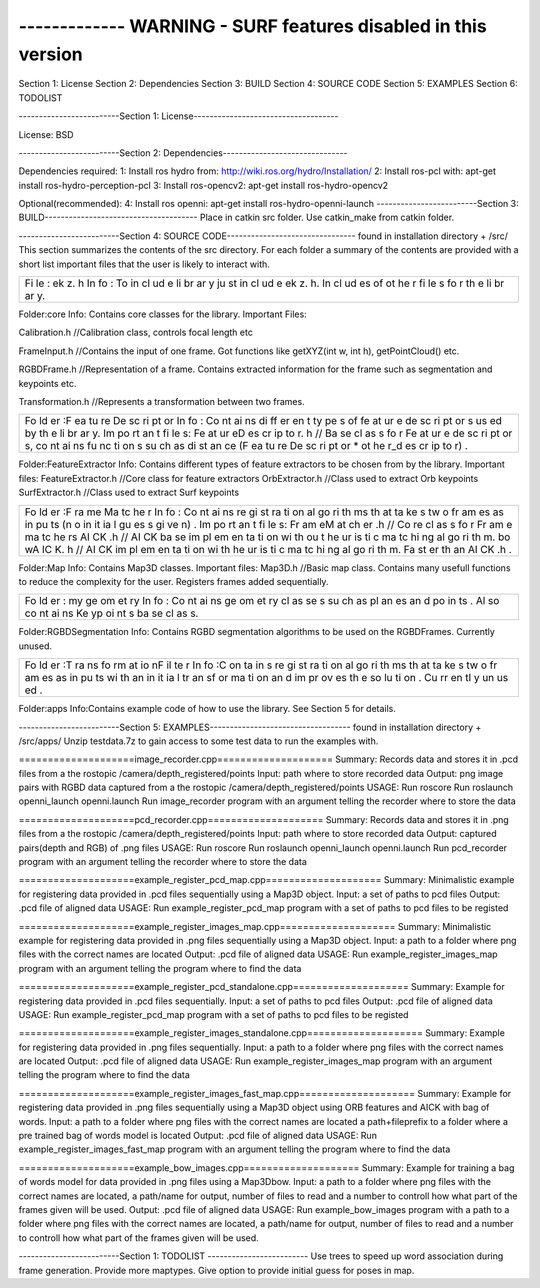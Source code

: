 ------------- WARNING - SURF features disabled in this version
----------------

Section 1: License Section 2: Dependencies Section 3: BUILD Section 4:
SOURCE CODE Section 5: EXAMPLES Section 6: TODOLIST

-------------------------Section 1:
License------------------------------------

License: BSD

-------------------------Section 2:
Dependencies-------------------------------

Dependencies required: 1: Install ros hydro from:
http://wiki.ros.org/hydro/Installation/ 2: Install ros-pcl with: apt-get
install ros-hydro-perception-pcl 3: Install ros-opencv2: apt-get install
ros-hydro-opencv2

Optional(recommended): 4: Install ros openni: apt-get install
ros-hydro-openni-launch -------------------------Section 3:
BUILD-------------------------------------- Place in catkin src folder.
Use catkin\_make from catkin folder.

-------------------------Section 4: SOURCE
CODE-------------------------------- found in installation directory +
/src/ This section summarizes the contents of the src directory. For
each folder a summary of the contents are provided with a short list
important files that the user is likely to interact with.

+----+
| Fi |
| le |
| :  |
| ek |
| z. |
| h  |
| In |
| fo |
| :  |
| To |
| in |
| cl |
| ud |
| e  |
| li |
| br |
| ar |
| y  |
| ju |
| st |
| in |
| cl |
| ud |
| e  |
| ek |
| z. |
| h. |
| In |
| cl |
| ud |
| es |
| of |
| ot |
| he |
| r  |
| fi |
| le |
| s  |
| fo |
| r  |
| th |
| e  |
| li |
| br |
| ar |
| y. |
+----+

Folder:core Info: Contains core classes for the library. Important
Files:

Calibration.h //Calibration class, controls focal length etc

FrameInput.h //Contains the input of one frame. Got functions like
getXYZ(int w, int h), getPointCloud() etc.

RGBDFrame.h //Representation of a frame. Contains extracted information
for the frame such as segmentation and keypoints etc.

Transformation.h //Represents a transformation between two frames.

+----+
| Fo |
| ld |
| er |
| :F |
| ea |
| tu |
| re |
| De |
| sc |
| ri |
| pt |
| or |
| In |
| fo |
| :  |
| Co |
| nt |
| ai |
| ns |
| di |
| ff |
| er |
| en |
| t  |
| ty |
| pe |
| s  |
| of |
| fe |
| at |
| ur |
| e  |
| de |
| sc |
| ri |
| pt |
| or |
| s  |
| us |
| ed |
| by |
| th |
| e  |
| li |
| br |
| ar |
| y. |
| Im |
| po |
| rt |
| an |
| t  |
| fi |
| le |
| s: |
| Fe |
| at |
| ur |
| eD |
| es |
| cr |
| ip |
| to |
| r. |
| h  |
| // |
| Ba |
| se |
| cl |
| as |
| s  |
| fo |
| r  |
| Fe |
| at |
| ur |
| e  |
| de |
| sc |
| ri |
| pt |
| or |
| s, |
| co |
| nt |
| ai |
| ns |
| fu |
| nc |
| ti |
| on |
| s  |
| su |
| ch |
| as |
| di |
| st |
| an |
| ce |
| (F |
| ea |
| tu |
| re |
| De |
| sc |
| ri |
| pt |
| or |
| \* |
| ot |
| he |
| r\ |
| _d |
| es |
| cr |
| ip |
| to |
| r) |
| .  |
+----+

Folder:FeatureExtractor Info: Contains different types of feature
extractors to be chosen from by the library. Important files:
FeatureExtractor.h //Core class for feature extractors OrbExtractor.h
//Class used to extract Orb keypoints SurfExtractor.h //Class used to
extract Surf keypoints

+----+
| Fo |
| ld |
| er |
| :F |
| ra |
| me |
| Ma |
| tc |
| he |
| r  |
| In |
| fo |
| :  |
| Co |
| nt |
| ai |
| ns |
| re |
| gi |
| st |
| ra |
| ti |
| on |
| al |
| go |
| ri |
| th |
| ms |
| th |
| at |
| ta |
| ke |
| s  |
| tw |
| o  |
| fr |
| am |
| es |
| as |
| in |
| pu |
| ts |
| (n |
| o  |
| in |
| it |
| ia |
| l  |
| gu |
| es |
| s  |
| gi |
| ve |
| n) |
| .  |
| Im |
| po |
| rt |
| an |
| t  |
| fi |
| le |
| s: |
| Fr |
| am |
| eM |
| at |
| ch |
| er |
| .h |
| // |
| Co |
| re |
| cl |
| as |
| s  |
| fo |
| r  |
| Fr |
| am |
| e  |
| ma |
| tc |
| he |
| rs |
| AI |
| CK |
| .h |
| // |
| AI |
| CK |
| ba |
| se |
| im |
| pl |
| em |
| en |
| ta |
| ti |
| on |
| wi |
| th |
| ou |
| t  |
| he |
| ur |
| is |
| ti |
| c  |
| ma |
| tc |
| hi |
| ng |
| al |
| go |
| ri |
| th |
| m. |
| bo |
| wA |
| IC |
| K. |
| h  |
| // |
| AI |
| CK |
| im |
| pl |
| em |
| en |
| ta |
| ti |
| on |
| wi |
| th |
| he |
| ur |
| is |
| ti |
| c  |
| ma |
| tc |
| hi |
| ng |
| al |
| go |
| ri |
| th |
| m. |
| Fa |
| st |
| er |
| th |
| an |
| AI |
| CK |
| .h |
| .  |
+----+

Folder:Map Info: Contains Map3D classes. Important files: Map3D.h
//Basic map class. Contains many usefull functions to reduce the
complexity for the user. Registers frames added sequentially.

+----+
| Fo |
| ld |
| er |
| :  |
| my |
| ge |
| om |
| et |
| ry |
| In |
| fo |
| :  |
| Co |
| nt |
| ai |
| ns |
| ge |
| om |
| et |
| ry |
| cl |
| as |
| se |
| s  |
| su |
| ch |
| as |
| pl |
| an |
| es |
| an |
| d  |
| po |
| in |
| ts |
| .  |
| Al |
| so |
| co |
| nt |
| ai |
| ns |
| Ke |
| yp |
| oi |
| nt |
| s  |
| ba |
| se |
| cl |
| as |
| s. |
+----+

Folder:RGBDSegmentation Info: Contains RGBD segmentation algorithms to
be used on the RGBDFrames. Currently unused.

+----+
| Fo |
| ld |
| er |
| :T |
| ra |
| ns |
| fo |
| rm |
| at |
| io |
| nF |
| il |
| te |
| r  |
| In |
| fo |
| :C |
| on |
| ta |
| in |
| s  |
| re |
| gi |
| st |
| ra |
| ti |
| on |
| al |
| go |
| ri |
| th |
| ms |
| th |
| at |
| ta |
| ke |
| s  |
| tw |
| o  |
| fr |
| am |
| es |
| as |
| in |
| pu |
| ts |
| wi |
| th |
| an |
| in |
| it |
| ia |
| l  |
| tr |
| an |
| sf |
| or |
| ma |
| ti |
| on |
| an |
| d  |
| im |
| pr |
| ov |
| es |
| th |
| e  |
| so |
| lu |
| ti |
| on |
| .  |
| Cu |
| rr |
| en |
| tl |
| y  |
| un |
| us |
| ed |
| .  |
+----+

Folder:apps Info:Contains example code of how to use the library. See
Section 5 for details.

-------------------------Section 5:
EXAMPLES----------------------------------- found in installation
directory + /src/apps/ Unzip testdata.7z to gain access to some test
data to run the examples with.

====================image\_recorder.cpp==================== Summary:
Records data and stores it in .pcd files from a the rostopic
/camera/depth\_registered/points Input: path where to store recorded
data Output: png image pairs with RGBD data captured from a the rostopic
/camera/depth\_registered/points USAGE: Run roscore Run roslaunch
openni\_launch openni.launch Run image\_recorder program with an
argument telling the recorder where to store the data

====================pcd\_recorder.cpp==================== Summary:
Records data and stores it in .png files from a the rostopic
/camera/depth\_registered/points Input: path where to store recorded
data Output: captured pairs(depth and RGB) of .png files USAGE: Run
roscore Run roslaunch openni\_launch openni.launch Run pcd\_recorder
program with an argument telling the recorder where to store the data

====================example\_register\_pcd\_map.cpp====================
Summary: Minimalistic example for registering data provided in .pcd
files sequentially using a Map3D object. Input: a set of paths to pcd
files Output: .pcd file of aligned data USAGE: Run
example\_register\_pcd\_map program with a set of paths to pcd files to
be registed

====================example\_register\_images\_map.cpp====================
Summary: Minimalistic example for registering data provided in .png
files sequentially using a Map3D object. Input: a path to a folder where
png files with the correct names are located Output: .pcd file of
aligned data USAGE: Run example\_register\_images\_map program with an
argument telling the program where to find the data

====================example\_register\_pcd\_standalone.cpp====================
Summary: Example for registering data provided in .pcd files
sequentially. Input: a set of paths to pcd files Output: .pcd file of
aligned data USAGE: Run example\_register\_pcd\_map program with a set
of paths to pcd files to be registed

====================example\_register\_images\_standalone.cpp====================
Summary: Example for registering data provided in .png files
sequentially. Input: a path to a folder where png files with the correct
names are located Output: .pcd file of aligned data USAGE: Run
example\_register\_images\_map program with an argument telling the
program where to find the data

====================example\_register\_images\_fast\_map.cpp====================
Summary: Example for registering data provided in .png files
sequentially using a Map3D object using ORB features and AICK with bag
of words. Input: a path to a folder where png files with the correct
names are located a path+fileprefix to a folder where a pre trained bag
of words model is located Output: .pcd file of aligned data USAGE: Run
example\_register\_images\_fast\_map program with an argument telling
the program where to find the data

====================example\_bow\_images.cpp====================
Summary: Example for training a bag of words model for data provided in
.png files using a Map3Dbow. Input: a path to a folder where png files
with the correct names are located, a path/name for output, number of
files to read and a number to controll how what part of the frames given
will be used. Output: .pcd file of aligned data USAGE: Run
example\_bow\_images program with a path to a folder where png files
with the correct names are located, a path/name for output, number of
files to read and a number to controll how what part of the frames given
will be used.

-------------------------Section 1: TODOLIST -------------------------
Use trees to speed up word association during frame generation. Provide
more maptypes. Give option to provide initial guess for poses in map.
